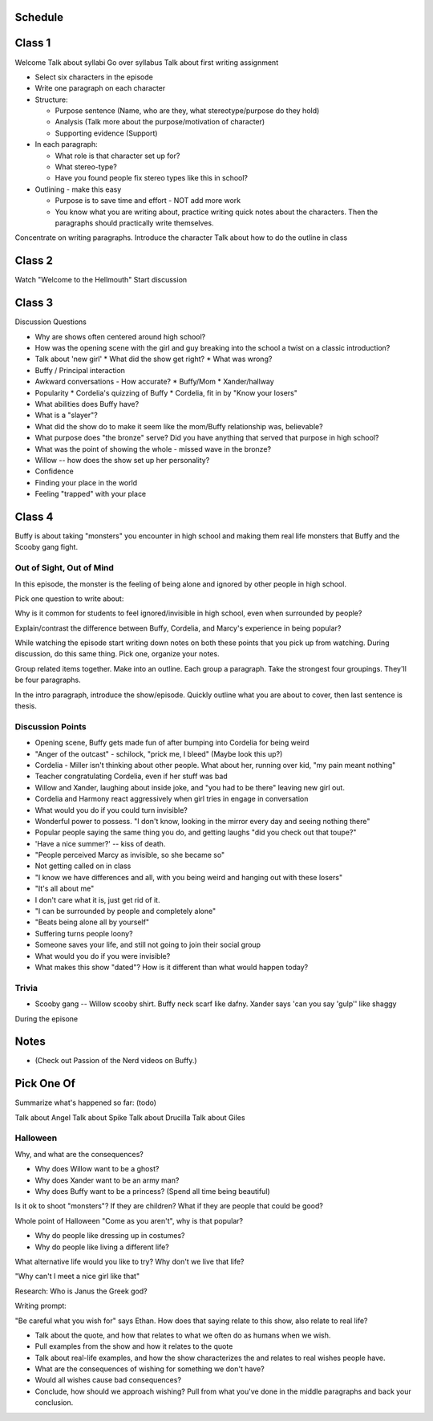 Schedule
========

Class 1
=======
Welcome
Talk about syllabi
Go over syllabus
Talk about first writing assignment

* Select six characters in the episode
* Write one paragraph on each character
* Structure:

  * Purpose sentence (Name, who are they, what stereotype/purpose do they hold)
  * Analysis (Talk more about the purpose/motivation of character)
  * Supporting evidence (Support)

* In each paragraph:

  * What role is that character set up for?
  * What stereo-type?
  * Have you found people fix stereo types like this in school?

* Outlining - make this easy

  * Purpose is to save time and effort - NOT add more work
  * You know what you are writing about, practice writing quick notes about
    the characters. Then the paragraphs should practically write themselves.

Concentrate on writing paragraphs. Introduce the character
Talk about how to do the outline in class

Class 2
=======

Watch "Welcome to the Hellmouth"
Start discussion

Class 3
=======

Discussion Questions

* Why are shows often centered around high school?
* How was the opening scene with the girl and guy breaking into the school
  a twist on a classic introduction?
* Talk about 'new girl'
  * What did the show get right?
  * What was wrong?
* Buffy / Principal interaction
* Awkward conversations - How accurate?
  * Buffy/Mom
  * Xander/hallway
* Popularity
  * Cordelia's quizzing of Buffy
  * Cordelia, fit in by "Know your losers"
* What abilities does Buffy have?
* What is a "slayer"?
* What did the show do to make it seem like the mom/Buffy relationship was,
  believable?
* What purpose does "the bronze" serve? Did you have anything that served that
  purpose in high school?
* What was the point of showing the whole - missed wave in the bronze?
* Willow -- how does the show set up her personality?


* Confidence
* Finding your place in the world
* Feeling "trapped" with your place

Class 4
=======

Buffy is about taking "monsters" you encounter in high school and making them real
life monsters that Buffy and the Scooby gang fight.

Out of Sight, Out of Mind
-------------------------

In this episode, the monster is the feeling of being alone and ignored by other
people in high school.

Pick one question to write about:

Why is it common for students to feel ignored/invisible in high school, even when
surrounded by people?

Explain/contrast the difference between Buffy, Cordelia, and Marcy's experience
in being popular?

While watching the episode start writing down notes on both these points that
you pick up from watching. During discussion, do this same thing. Pick one, organize
your notes.

Group related items together. Make into an outline. Each group a paragraph.
Take the strongest four groupings. They'll be four paragraphs.

In the intro paragraph, introduce the show/episode. Quickly outline what you are
about to cover, then last sentence is thesis.

Discussion Points
-----------------

* Opening scene, Buffy gets made fun of after bumping into Cordelia for being weird
* "Anger of the outcast" - schilock, "prick me, I bleed" (Maybe look this up?)
* Cordelia - Miller isn't thinking about other people. What about her,
  running over kid, "my pain meant nothing"
* Teacher congratulating Cordelia, even if her stuff was bad
* Willow and Xander, laughing about inside joke, and "you had to be there"
  leaving new girl out.
* Cordelia and Harmony react aggressively when girl tries in engage in conversation
* What would you do if you could turn invisible?
* Wonderful power to possess. "I don't know, looking in the mirror every day and seeing nothing there"
* Popular people saying the same thing you do, and getting laughs "did you check out that toupe?"
* 'Have a nice summer?' -- kiss of death.
* "People perceived Marcy as invisible, so she became so"
* Not getting called on in class
* "I know we have differences and all, with you being weird and hanging out with
  these losers"
* "It's all about me"
* I don't care what it is, just get rid of it.
* "I can be surrounded by people and completely alone"
* "Beats being alone all by yourself"
* Suffering turns people loony?
* Someone saves your life, and still not going to join their social group
* What would you do if you were invisible?
* What makes this show "dated"? How is it different than what would happen today?

Trivia
------

* Scooby gang -- Willow scooby shirt. Buffy neck scarf like dafny. Xander says
  'can you say 'gulp'' like shaggy


During the episone


Notes
=====

* (Check out Passion of the Nerd videos on Buffy.)


Pick One Of
===========

Summarize what's happened so far:
(todo)

Talk about Angel
Talk about Spike
Talk about Drucilla
Talk about Giles

Halloween
---------

Why, and what are the consequences?

* Why does Willow want to be a ghost?
* Why does Xander want to be an army man?
* Why does Buffy want to be a princess? (Spend all time being beautiful)

Is it ok to shoot "monsters"? If they are children? What if they are people that
could be good?

Whole point of Halloween "Come as you aren't", why is that popular?

* Why do people like dressing up in costumes?
* Why do people like living a different life?

What alternative life would you like to try?
Why don't we live that life?

"Why can't I meet a nice girl like that"

Research: Who is Janus the Greek god?

Writing prompt:

"Be careful what you wish for" says Ethan.
How does that saying relate to this show, also relate to real life?

* Talk about the quote, and how that relates to what we often do as humans when
  we wish.
* Pull examples from the show and how it relates to the quote
* Talk about real-life examples, and how the show characterizes the and relates
  to real wishes people have.
* What are the consequences of wishing for something we don't have?
* Would all wishes cause bad consequences?
* Conclude, how should we approach wishing? Pull from what you've done in the
  middle paragraphs and back your conclusion.
